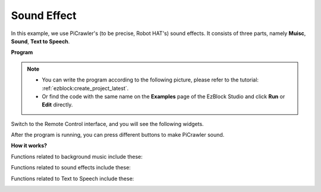 .. _ezb_sound:

Sound Effect
=======================

In this example, we use PiCrawler's (to be precise, Robot HAT's) sound effects. It consists of three parts, namely **Muisc**, **Sound**, **Text to Speech**.

.. image:: ../python/img/tts.png

**Program**

.. note::

    * You can write the program according to the following picture, please refer to the tutorial: :ref:`ezblock:create_project_latest`.
    * Or find the code with the same name on the **Examples** page of the EzBlock Studio and click **Run** or **Edit** directly.

.. image:: img/soundeff.png

Switch to the Remote Control interface, and you will see the following widgets.

.. image:: img/soundeff_B.png

After the program is running, you can press different buttons to make PiCrawler sound.

**How it works?**

Functions related to background music include these:

.. image:: img/sp210928_101816.png

Functions related to sound effects include these:

.. image:: img/sp210928_101727.png


Functions related to Text to Speech include these:

.. image:: img/sp210928_101609.png